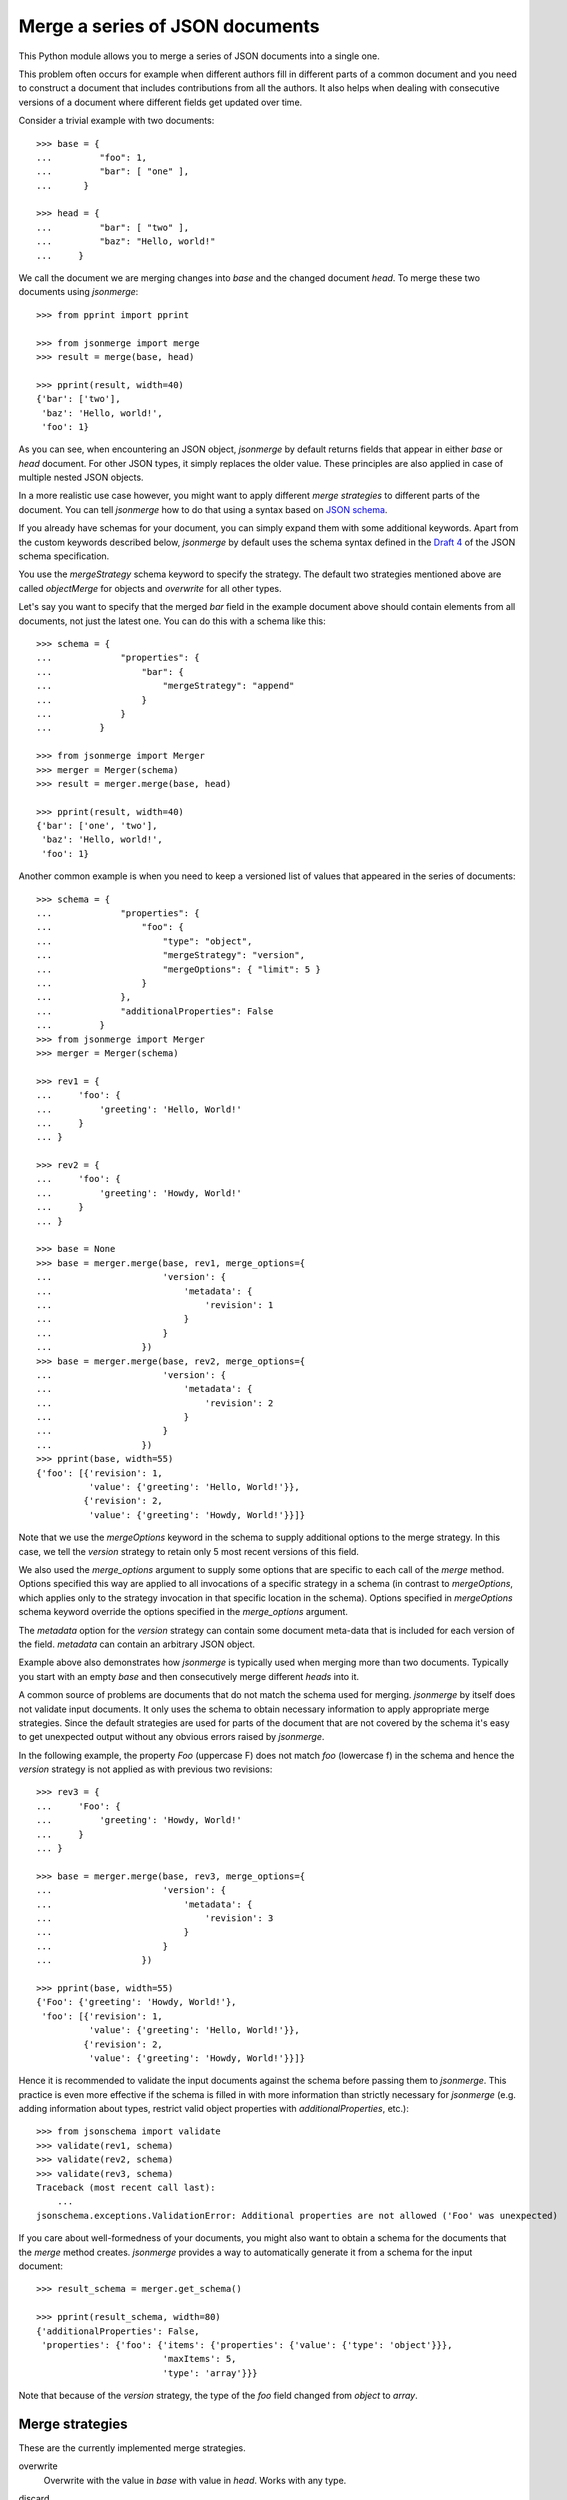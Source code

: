 Merge a series of JSON documents
================================

This Python module allows you to merge a series of JSON documents into a
single one.

This problem often occurs for example when different authors fill in
different parts of a common document and you need to construct a document
that includes contributions from all the authors. It also helps when
dealing with consecutive versions of a document where different fields get
updated over time.

Consider a trivial example with two documents::

    >>> base = {
    ...         "foo": 1,
    ...         "bar": [ "one" ],
    ...      }

    >>> head = {
    ...         "bar": [ "two" ],
    ...         "baz": "Hello, world!"
    ...     }

We call the document we are merging changes into *base* and the changed
document *head*. To merge these two documents using *jsonmerge*::

    >>> from pprint import pprint

    >>> from jsonmerge import merge
    >>> result = merge(base, head)

    >>> pprint(result, width=40)
    {'bar': ['two'],
     'baz': 'Hello, world!',
     'foo': 1}

As you can see, when encountering an JSON object, *jsonmerge* by default
returns fields that appear in either *base* or *head* document. For other
JSON types, it simply replaces the older value. These principles are also
applied in case of multiple nested JSON objects.

In a more realistic use case however, you might want to apply different
*merge strategies* to different parts of the document. You can tell
*jsonmerge* how to do that using a syntax based on `JSON schema`_.

If you already have schemas for your document, you can simply expand them
with some additional keywords. Apart from the custom keywords described
below, *jsonmerge* by default uses the schema syntax defined in the `Draft
4`_ of the JSON schema specification.

You use the *mergeStrategy* schema keyword to specify the strategy. The
default two strategies mentioned above are called *objectMerge* for objects
and *overwrite* for all other types.

Let's say you want to specify that the merged *bar* field in the example
document above should contain elements from all documents, not just the
latest one. You can do this with a schema like this::

    >>> schema = {
    ...             "properties": {
    ...                 "bar": {
    ...                     "mergeStrategy": "append"
    ...                 }
    ...             }
    ...         }

    >>> from jsonmerge import Merger
    >>> merger = Merger(schema)
    >>> result = merger.merge(base, head)

    >>> pprint(result, width=40)
    {'bar': ['one', 'two'],
     'baz': 'Hello, world!',
     'foo': 1}

Another common example is when you need to keep a versioned list of values
that appeared in the series of documents::

    >>> schema = {
    ...             "properties": {
    ...                 "foo": {
    ...                     "type": "object",
    ...                     "mergeStrategy": "version",
    ...                     "mergeOptions": { "limit": 5 }
    ...                 }
    ...             },
    ...             "additionalProperties": False
    ...         }
    >>> from jsonmerge import Merger
    >>> merger = Merger(schema)

    >>> rev1 = {
    ...     'foo': {
    ...         'greeting': 'Hello, World!'
    ...     }
    ... }

    >>> rev2 = {
    ...     'foo': {
    ...         'greeting': 'Howdy, World!'
    ...     }
    ... }

    >>> base = None
    >>> base = merger.merge(base, rev1, merge_options={
    ...                     'version': {
    ...                         'metadata': {
    ...                             'revision': 1
    ...                         }
    ...                     }
    ...                 })
    >>> base = merger.merge(base, rev2, merge_options={
    ...                     'version': {
    ...                         'metadata': {
    ...                             'revision': 2
    ...                         }
    ...                     }
    ...                 })
    >>> pprint(base, width=55)
    {'foo': [{'revision': 1,
              'value': {'greeting': 'Hello, World!'}},
             {'revision': 2,
              'value': {'greeting': 'Howdy, World!'}}]}

Note that we use the *mergeOptions* keyword in the schema to supply
additional options to the merge strategy. In this case, we tell the
*version* strategy to retain only 5 most recent versions of this field.

We also used the *merge_options* argument to supply some options that are
specific to each call of the *merge* method. Options specified this
way are applied to all invocations of a specific strategy in a schema (in
contrast to *mergeOptions*, which applies only to the strategy invocation
in that specific location in the schema). Options specified in
*mergeOptions* schema keyword override the options specified in the
*merge_options* argument.

The *metadata* option for the *version* strategy can contain some document
meta-data that is included for each version of the field. *metadata* can
contain an arbitrary JSON object.

Example above also demonstrates how *jsonmerge* is typically used when
merging more than two documents. Typically you start with an empty *base*
and then consecutively merge different *heads* into it.

A common source of problems are documents that do not match the schema used
for merging. *jsonmerge* by itself does not validate input documents. It
only uses the schema to obtain necessary information to apply appropriate merge
strategies. Since the default strategies are used for parts of the
document that are not covered by the schema it's easy to get unexpected
output without any obvious errors raised by *jsonmerge*.

In the following example, the property *Foo* (uppercase F) does not match
*foo* (lowercase f) in the schema and hence the *version* strategy is not
applied as with previous two revisions::

    >>> rev3 = {
    ...     'Foo': {
    ...         'greeting': 'Howdy, World!'
    ...     }
    ... }

    >>> base = merger.merge(base, rev3, merge_options={
    ...                     'version': {
    ...                         'metadata': {
    ...                             'revision': 3
    ...                         }
    ...                     }
    ...                 })

    >>> pprint(base, width=55)
    {'Foo': {'greeting': 'Howdy, World!'},
     'foo': [{'revision': 1,
              'value': {'greeting': 'Hello, World!'}},
             {'revision': 2,
              'value': {'greeting': 'Howdy, World!'}}]}

Hence it is recommended to validate the input documents against the schema
before passing them to *jsonmerge*. This practice is even more effective if
the schema is filled in with more information than strictly necessary for
*jsonmerge* (e.g. adding information about types, restrict valid object
properties with *additionalProperties*, etc.)::

    >>> from jsonschema import validate
    >>> validate(rev1, schema)
    >>> validate(rev2, schema)
    >>> validate(rev3, schema)
    Traceback (most recent call last):
        ...
    jsonschema.exceptions.ValidationError: Additional properties are not allowed ('Foo' was unexpected)

If you care about well-formedness of your documents, you might also want to
obtain a schema for the documents that the *merge* method creates.
*jsonmerge* provides a way to automatically generate it from a schema for
the input document::

    >>> result_schema = merger.get_schema()

    >>> pprint(result_schema, width=80)
    {'additionalProperties': False,
     'properties': {'foo': {'items': {'properties': {'value': {'type': 'object'}}},
                            'maxItems': 5,
                            'type': 'array'}}}

Note that because of the *version* strategy, the type of the *foo* field
changed from *object* to *array*.


Merge strategies
----------------

These are the currently implemented merge strategies.

overwrite
  Overwrite with the value in *base* with value in *head*. Works with any
  type.

discard
  Keep the value in *base*, even if *head* contains a different value.
  Works with any type.

  By default, if *base* does not contain any value (i.e. that part of the
  document is undefined), the value after merge is kept undefined. This can
  be changed with the *keepIfUndef* option. If this option is *true*, then
  the value from *head* will be retained in this case. This is useful if
  you are merging a series of documents and want to keep the value that
  first appears in the series, but want to discard further modifications.

append
  Append arrays. Works only with arrays.

  You can specify a *sortByRef* merge option to indicate the key that will
  be used to sort the items in the array. This option can be an arbitrary
  *JSON pointer*. When resolving the pointer the root is placed at the
  root of the array item.

arrayMergeById
  Merge arrays, identifying items to be merged by an ID field. Resulting
  arrays have items from both *base* and *head* arrays.  Any items that
  have identical an ID are merged based on the strategy specified further
  down in the hierarchy.

  By default, array items are expected to be objects and ID of the item is
  obtained from the *id* property of the object.

  You can specify an arbitrary *JSON pointer* to point to the ID of the
  item using the *idRef* merge option. When resolving the pointer, document
  root is placed at the root of the array item (e.g. by default, *idRef* is
  '/id'). You can also set *idRef* to '/' to treat an array of integers or
  strings as a set of unique values.

  Array items in *head* for which the ID cannot be identified (e.g. *idRef*
  pointer is invalid) are ignored.

  You can specify an additional item ID to be ignored using the *ignoreId*
  merge option.

  A compound ID can be specified by setting *idRef* to an array of
  pointers. In that case, if *any* pointer in the array is invalid for an
  object in *head*, the object is ignored. If using an array for *idRef*
  and if *ignoreId* option is also defined, *ignoreId* must be an array as
  well.

  You can specify a *sortByRef* merge option to indicate the key that will
  be used to sort the items in the array. This option can be an arbitrary
  *JSON pointer*. The pointer is resolved in the same way as *idRef*.

arrayMergeByIndex
  Merge array items by their index in the array. Similarly to
  *arrayMergeById* strategy, the resulting arrays have items from both
  *base* and *head* arrays. Items that occur at identical positions in both
  arrays will be merged based on the strategy specified further down in the
  hierarchy.

objectMerge
  Merge objects. Resulting objects have properties from both *base* and
  *head*. Any properties that are present both in *base* and *head* are
  merged based on the strategy specified further down in the hierarchy
  (e.g. in *properties*, *patternProperties* or *additionalProperties*
  schema keywords).

  The *objClass* option allows one to request a different dictionary class
  to be used to hold the JSON object. The possible values are names that
  correspond to specific Python classes. Built-in names include
  *OrderedDict*, to use the collections.OrderedDict class, or *dict*,
  which uses the Python's dict built-in. If not specified, *dict* is
  used by default.

  Note that additional classes or a different default can be configured via
  the Merger() constructor (see below).

version
  Changes the type of the value to an array. New values are appended to the
  array in the form of an object with a *value* property. This way all
  values seen during the merge are preserved.

  You can add additional properties to the appended object using the
  *metadata* option. Additionally, you can use *metadataSchema* option to
  specify the schema for the object in the *metadata* option.

  You can limit the length of the list using the *limit* option in the
  *mergeOptions* keyword.

  By default, if a *head* document contains the same value as the *base*,
  document, no new version will be appended. You can change this by setting
  *ignoreDups* option to *false*.

If a merge strategy is not specified in the schema, *objectMerge* is used
for objects and *overwrite* for all other values (but see also the section
below regarding keywords that apply subschemas).

You can implement your own strategies by making subclasses of
jsonmerge.strategies.Strategy and passing them to Merger() constructor
(see below).


The Merger Class
----------------

The Merger class allows you to further customize the merging of JSON
data by allowing you to:

- set the schema containing the merge strategy configuration,
- provide additional strategy implementations,
- set a default class to use for holding JSON object data and
- configure additional JSON object classes selectable via the *objClass*
  merge option.

The Merger constructor takes the following arguments (all optional, except
schema):

schema
   The JSON Schema that contains the merge strategy directives
   provided as a JSON object.  An empty dictionary should be provided
   if no strategy configuration is needed.

strategies
   A dictionary mapping strategy names to instances of Strategy
   classes.  These will be combined with the built-in strategies
   (overriding them with the instances having the same name).

objclass_def
   The name of a supported dictionary-like class to hold JSON data by
   default in the merged result. The name must match a built-in name or one
   provided in the *objclass_menu* parameter.

objclass_menu
   A dictionary providing additional classes to use as JSON object
   containers.  The keys are names that can be used as values for the
   *objectMerge* strategy's *objClass* option or the *objclass_def*
   argument. Each value is a function or class that produces an instance of
   the JSON object container. It must support an optional dictionary-like
   object as a parameter which initializes its contents.

validatorclass
    A *jsonschema.Validator* subclass. This can be used to specify which
    JSON Schema draft version will be used during merge. Some details such
    as reference resolution are different between versions. By default, the
    Draft 4 validator is used.


Support for keywords that apply subschemas
------------------------------------------

Complex merging of documents with schemas that use keywords *allOf*,
*anyOf* and *oneOf* can be problematic. Such documents do not have a
well-defined type and might require merging of two values of different
types, which will fail for some strategies. In such cases *get_schema()*
might also return schemas that never validate.

The *overwrite* strategy is usually the safest choice for such schemas.

If you explicitly define a merge strategy at the same level as *allOf*,
*anyOf* or *oneOf* keyword, then *jsonmerge* will use the defined strategy
and not further process any subschemas under those keywords. The
strategy however will descend as usual (e.g. *objectMerge* will take into
account subschemas under the *properties* keyword at the same level as
*allOf*).

If a merge strategy is not explicitly defined and an *allOf* or *anyOf*
keyword is present, *jsonmerge* will raise an error.

If a merge strategy is not explicitly defined and an *oneOf* keyword is
present, *jsonmerge* will continue on the branch of *oneOf* that validates
both *base* and *head*. If no branch validates, it will raise an error.

You can define more complex behaviors by defining for your own strategy
that defines what to do in such cases. See docstring documentation for the
*Strategy* class on how to do that.


Security considerations
-----------------------

A JSON schema document can contain *$ref* references to external schemas.
*jsonmerge* resolves URIs in these references using the mechanisms provided
by the *jsonschema* module. External references can cause HTTP or similar
network requests to be performed.

If *jsonmerge* is used on untrusted input, this may lead to vulnerabilities
similar to the XML External Entity (XXE) attack.


Requirements
------------

*jsonmerge* supports Python 2 (2.7) and Python 3 (3.5 and newer).

You need *jsonschema* (https://pypi.python.org/pypi/jsonschema) module
installed.


Installation
------------

To install the latest *jsonmerge* release from the Python package index::

    pip install jsonmerge


Source
------

The latest development version is available on GitHub:
https://github.com/avian2/jsonmerge

To install from source, run the following from the top of the source
distribution::

    pip install .

*jsonmerge* uses `Tox`_ for testing. To run the test suite run::

    tox


Reporting bugs and contributing code
------------------------------------

Thank you for contributing to *jsonmerge*! Free software wouldn't be
possible without contributions from users like you. However, please consider
that I maintain this project in my free time. Hence I ask you to follow
this simple etiquette to minimize the amount of effort needed to include
your contribution.

Please use `GitHub issues`_ to report bugs. Make sure that your report
includes:

* A *minimal*, but complete, code example that reproduces the problem,
  including any JSON data required to run it. It should be something I can
  copy-paste into a .py file and run.
* Relevant version of *jsonmerge* - either release number on PyPi or git
  commit hash.
* Copy of the traceback, in case you are reporting an unhandled exception.
* Example of what you think should be the correct output, in case you are
  reporting wrong result of a merge or schema generation.

Please use `GitHub pull requests`_ to contribute code. Make sure that your
pull request:

* Passes all existing tests and includes new tests that cover added code.
* Updates *README.rst* to document added functionality.


License
-------

Copyright 2022, Tomaz Solc <tomaz.solc@tablix.org>

The MIT License (MIT)

Permission is hereby granted, free of charge, to any person obtaining a copy
of this software and associated documentation files (the "Software"), to deal
in the Software without restriction, including without limitation the rights
to use, copy, modify, merge, publish, distribute, sublicense, and/or sell
copies of the Software, and to permit persons to whom the Software is
furnished to do so, subject to the following conditions:

The above copyright notice and this permission notice shall be included in
all copies or substantial portions of the Software.

THE SOFTWARE IS PROVIDED "AS IS", WITHOUT WARRANTY OF ANY KIND, EXPRESS OR
IMPLIED, INCLUDING BUT NOT LIMITED TO THE WARRANTIES OF MERCHANTABILITY,
FITNESS FOR A PARTICULAR PURPOSE AND NONINFRINGEMENT. IN NO EVENT SHALL THE
AUTHORS OR COPYRIGHT HOLDERS BE LIABLE FOR ANY CLAIM, DAMAGES OR OTHER
LIABILITY, WHETHER IN AN ACTION OF CONTRACT, TORT OR OTHERWISE, ARISING FROM,
OUT OF OR IN CONNECTION WITH THE SOFTWARE OR THE USE OR OTHER DEALINGS IN
THE SOFTWARE.

.. _JSON schema: http://json-schema.org
.. _Draft 4: http://json-schema.org/specification-links.html#draft-4
.. _Tox: https://tox.readthedocs.io/en/latest/
.. _GitHub issues: https://github.com/avian2/jsonmerge/issues
.. _GitHub pull requests: https://github.com/avian2/jsonmerge/pulls

..
    vim: tw=75 ts=4 sw=4 expandtab softtabstop=4

